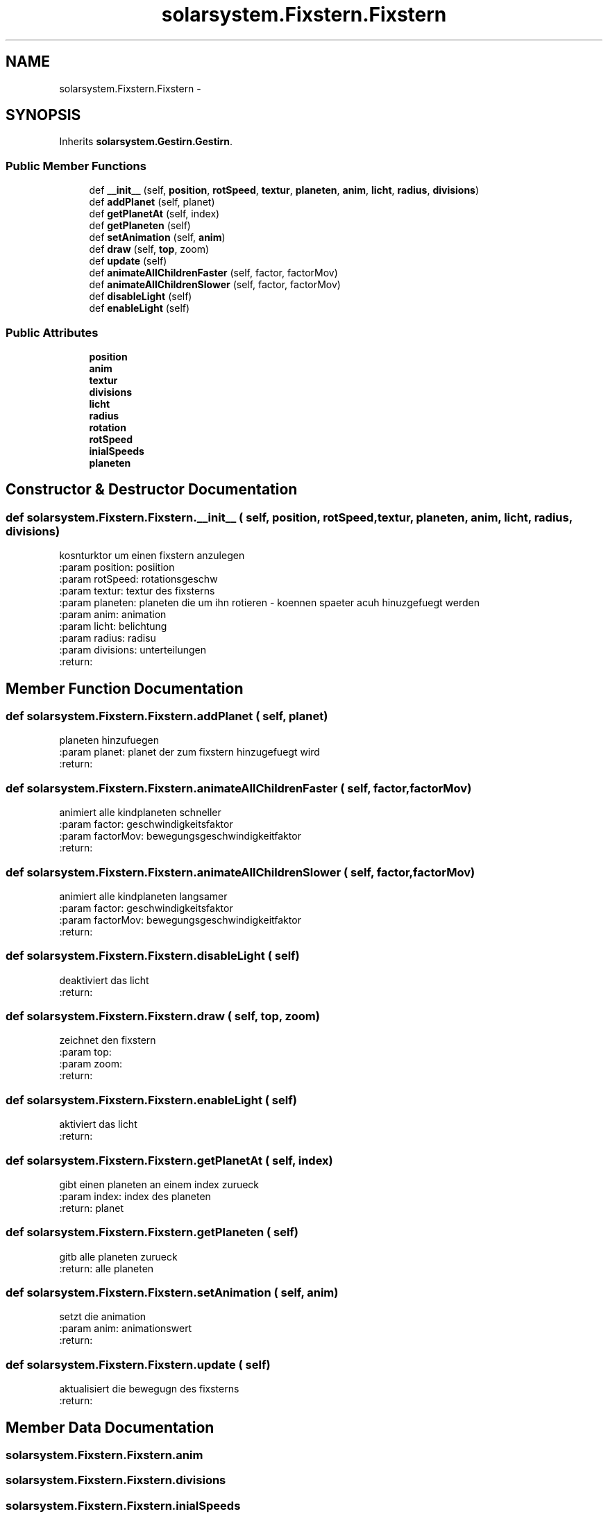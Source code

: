 .TH "solarsystem.Fixstern.Fixstern" 3 "Thu Apr 16 2015" "Solarsystem" \" -*- nroff -*-
.ad l
.nh
.SH NAME
solarsystem.Fixstern.Fixstern \- 
.SH SYNOPSIS
.br
.PP
.PP
Inherits \fBsolarsystem\&.Gestirn\&.Gestirn\fP\&.
.SS "Public Member Functions"

.in +1c
.ti -1c
.RI "def \fB__init__\fP (self, \fBposition\fP, \fBrotSpeed\fP, \fBtextur\fP, \fBplaneten\fP, \fBanim\fP, \fBlicht\fP, \fBradius\fP, \fBdivisions\fP)"
.br
.ti -1c
.RI "def \fBaddPlanet\fP (self, planet)"
.br
.ti -1c
.RI "def \fBgetPlanetAt\fP (self, index)"
.br
.ti -1c
.RI "def \fBgetPlaneten\fP (self)"
.br
.ti -1c
.RI "def \fBsetAnimation\fP (self, \fBanim\fP)"
.br
.ti -1c
.RI "def \fBdraw\fP (self, \fBtop\fP, zoom)"
.br
.ti -1c
.RI "def \fBupdate\fP (self)"
.br
.ti -1c
.RI "def \fBanimateAllChildrenFaster\fP (self, factor, factorMov)"
.br
.ti -1c
.RI "def \fBanimateAllChildrenSlower\fP (self, factor, factorMov)"
.br
.ti -1c
.RI "def \fBdisableLight\fP (self)"
.br
.ti -1c
.RI "def \fBenableLight\fP (self)"
.br
.in -1c
.SS "Public Attributes"

.in +1c
.ti -1c
.RI "\fBposition\fP"
.br
.ti -1c
.RI "\fBanim\fP"
.br
.ti -1c
.RI "\fBtextur\fP"
.br
.ti -1c
.RI "\fBdivisions\fP"
.br
.ti -1c
.RI "\fBlicht\fP"
.br
.ti -1c
.RI "\fBradius\fP"
.br
.ti -1c
.RI "\fBrotation\fP"
.br
.ti -1c
.RI "\fBrotSpeed\fP"
.br
.ti -1c
.RI "\fBinialSpeeds\fP"
.br
.ti -1c
.RI "\fBplaneten\fP"
.br
.in -1c
.SH "Constructor & Destructor Documentation"
.PP 
.SS "def solarsystem\&.Fixstern\&.Fixstern\&.__init__ ( self,  position,  rotSpeed,  textur,  planeten,  anim,  licht,  radius,  divisions)"

.PP
.nf
kosnturktor um einen fixstern anzulegen
:param position: posiition
:param rotSpeed: rotationsgeschw
:param textur: textur des fixsterns
:param planeten: planeten die um ihn rotieren - koennen spaeter acuh hinuzgefuegt werden
:param anim: animation
:param licht: belichtung
:param radius: radisu
:param divisions: unterteilungen
:return:

.fi
.PP
 
.SH "Member Function Documentation"
.PP 
.SS "def solarsystem\&.Fixstern\&.Fixstern\&.addPlanet ( self,  planet)"

.PP
.nf
planeten hinzufuegen
:param planet: planet der zum fixstern hinzugefuegt wird
:return:

.fi
.PP
 
.SS "def solarsystem\&.Fixstern\&.Fixstern\&.animateAllChildrenFaster ( self,  factor,  factorMov)"

.PP
.nf
animiert alle kindplaneten schneller
:param factor: geschwindigkeitsfaktor
:param factorMov: bewegungsgeschwindigkeitfaktor
:return:

.fi
.PP
 
.SS "def solarsystem\&.Fixstern\&.Fixstern\&.animateAllChildrenSlower ( self,  factor,  factorMov)"

.PP
.nf
animiert alle kindplaneten langsamer
:param factor: geschwindigkeitsfaktor
:param factorMov: bewegungsgeschwindigkeitfaktor
:return:

.fi
.PP
 
.SS "def solarsystem\&.Fixstern\&.Fixstern\&.disableLight ( self)"

.PP
.nf
deaktiviert das licht
:return:

.fi
.PP
 
.SS "def solarsystem\&.Fixstern\&.Fixstern\&.draw ( self,  top,  zoom)"

.PP
.nf
zeichnet den fixstern
:param top:
:param zoom:
:return:

.fi
.PP
 
.SS "def solarsystem\&.Fixstern\&.Fixstern\&.enableLight ( self)"

.PP
.nf
aktiviert das licht
:return:

.fi
.PP
 
.SS "def solarsystem\&.Fixstern\&.Fixstern\&.getPlanetAt ( self,  index)"

.PP
.nf
gibt einen planeten an einem index zurueck
:param index: index des planeten
:return: planet

.fi
.PP
 
.SS "def solarsystem\&.Fixstern\&.Fixstern\&.getPlaneten ( self)"

.PP
.nf
gitb alle planeten zurueck
:return: alle planeten

.fi
.PP
 
.SS "def solarsystem\&.Fixstern\&.Fixstern\&.setAnimation ( self,  anim)"

.PP
.nf
setzt die animation
:param anim: animationswert
:return:

.fi
.PP
 
.SS "def solarsystem\&.Fixstern\&.Fixstern\&.update ( self)"

.PP
.nf
aktualisiert die bewegugn des fixsterns
:return:

.fi
.PP
 
.SH "Member Data Documentation"
.PP 
.SS "solarsystem\&.Fixstern\&.Fixstern\&.anim"

.SS "solarsystem\&.Fixstern\&.Fixstern\&.divisions"

.SS "solarsystem\&.Fixstern\&.Fixstern\&.inialSpeeds"

.SS "solarsystem\&.Fixstern\&.Fixstern\&.licht"

.SS "solarsystem\&.Fixstern\&.Fixstern\&.planeten"

.SS "solarsystem\&.Fixstern\&.Fixstern\&.position"

.SS "solarsystem\&.Fixstern\&.Fixstern\&.radius"

.SS "solarsystem\&.Fixstern\&.Fixstern\&.rotation"

.SS "solarsystem\&.Fixstern\&.Fixstern\&.rotSpeed"

.SS "solarsystem\&.Fixstern\&.Fixstern\&.textur"


.SH "Author"
.PP 
Generated automatically by Doxygen for Solarsystem from the source code\&.
